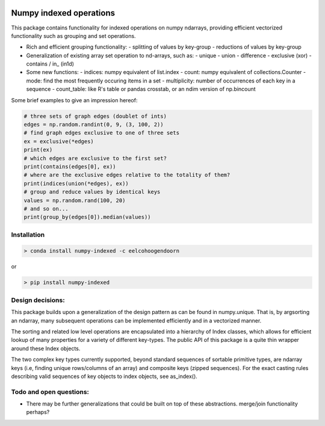 |Build Status| |Build status|

Numpy indexed operations
========================

This package contains functionality for indexed operations on numpy
ndarrays, providing efficient vectorized functionality such as grouping
and set operations.

-  Rich and efficient grouping functionality:
   -  splitting of values by key-group
   -  reductions of values by key-group

-  Generalization of existing array set operation to nd-arrays, such as:
   -  unique
   -  union
   -  difference
   -  exclusive (xor)
   -  contains / in_ (in1d)

-  Some new functions:
   -  indices: numpy equivalent of list.index
   -  count: numpy equivalent of collections.Counter
   -  mode: find the most frequently occuring items in a set
   -  multiplicity: number of occurrences of each key in a sequence
   -  count\_table: like R's table or pandas crosstab, or an ndim version of np.bincount

Some brief examples to give an impression hereof:

.. code:: python

    # three sets of graph edges (doublet of ints)
    edges = np.random.randint(0, 9, (3, 100, 2))
    # find graph edges exclusive to one of three sets
    ex = exclusive(*edges)
    print(ex)
    # which edges are exclusive to the first set?
    print(contains(edges[0], ex))
    # where are the exclusive edges relative to the totality of them?
    print(indices(union(*edges), ex))
    # group and reduce values by identical keys
    values = np.random.rand(100, 20)
    # and so on...
    print(group_by(edges[0]).median(values))

Installation
------------

.. code:: python

    > conda install numpy-indexed -c eelcohoogendoorn

or

.. code:: python

    > pip install numpy-indexed

Design decisions:
-----------------

This package builds upon a generalization of the design pattern as can
be found in numpy.unique. That is, by argsorting an ndarray, many
subsequent operations can be implemented efficiently and in a vectorized
manner.

The sorting and related low level operations are encapsulated into a
hierarchy of Index classes, which allows for efficient lookup of many
properties for a variety of different key-types. The public API of this
package is a quite thin wrapper around these Index objects.

The two complex key types currently supported, beyond standard sequences
of sortable primitive types, are ndarray keys (i.e, finding unique
rows/columns of an array) and composite keys (zipped sequences). For the
exact casting rules describing valid sequences of key objects to index
objects, see as\_index().

Todo and open questions:
------------------------

-  There may be further generalizations that could be built on top of
   these abstractions. merge/join functionality perhaps?

.. |Build Status| image:: https://travis-ci.org/EelcoHoogendoorn/Numpy_arraysetops_EP.svg?branch=master
   :target: https://travis-ci.org/EelcoHoogendoorn/Numpy_arraysetops_EP
.. |Build status| image:: https://ci.appveyor.com/api/projects/status/h7w191ovpa9dcfum?svg=true
   :target: https://ci.appveyor.com/project/clinicalgraphics/numpy-arraysetops-ep
